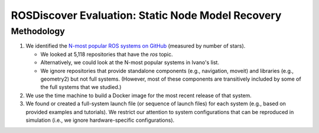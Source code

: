 ROSDiscover Evaluation: Static Node Model Recovery
==================================================

Methodology
-----------

1. We identified the `N-most popular ROS systems on GitHub <https://github.com/topics/ros?o=desc&s=stars>`_ (measured by number of stars).

   * We looked at 5,118 repositories that have the `ros` topic.
   * Alternatively, we could look at the N-most popular systems in Ivano's list.
   * We ignore repositories that provide standalone components (e.g., navigation, moveit) and libraries (e.g., geometry2) but not full systems.
     (However, most of these components are transitively included by some of the full systems that we studied.)

2. We use the time machine to build a Docker image for the most recent release of that system.
3. We found or created a full-system launch file (or sequence of launch files) for each system (e.g., based on provided examples and tutorials).
   We restrict our attention to system configurations that can be reproduced in simulation (i.e., we ignore hardware-specific configurations).
